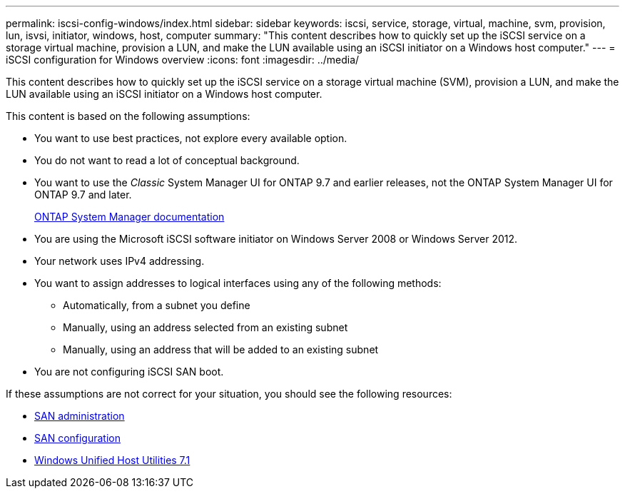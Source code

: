 ---
permalink: iscsi-config-windows/index.html
sidebar: sidebar
keywords: iscsi, service, storage, virtual, machine, svm, provision, lun, isvsi, initiator, windows, host, computer
summary: "This content describes how to quickly set up the iSCSI service on a storage virtual machine, provision a LUN, and make the LUN available using an iSCSI initiator on a Windows host computer."
---
= iSCSI configuration for Windows overview
:icons: font
:imagesdir: ../media/

[.lead]
This content describes how to quickly set up the iSCSI service on a storage virtual machine (SVM), provision a LUN, and make the LUN available using an iSCSI initiator on a Windows host computer.

This content is based on the following assumptions:

* You want to use best practices, not explore every available option.
* You do not want to read a lot of conceptual background.
* You want to use the _Classic_ System Manager UI for ONTAP 9.7 and earlier releases, not the ONTAP System Manager UI for ONTAP 9.7 and later.
+
https://docs.netapp.com/us-en/ontap/[ONTAP System Manager documentation]

* You are using the Microsoft iSCSI software initiator on Windows Server 2008 or Windows Server 2012.
* Your network uses IPv4 addressing.
* You want to assign addresses to logical interfaces using any of the following methods:
 ** Automatically, from a subnet you define
 ** Manually, using an address selected from an existing subnet
 ** Manually, using an address that will be added to an existing subnet
* You are not configuring iSCSI SAN boot.

If these assumptions are not correct for your situation, you should see the following resources:

* https://docs.netapp.com/us-en/ontap/san-admin/index.html[SAN administration]
* https://docs.netapp.com/us-en/ontap/san-config/index.html[SAN configuration]
* https://docs.netapp.com/us-en/ontap-sanhost/hu_wuhu_71.html[Windows Unified Host Utilities 7.1]
